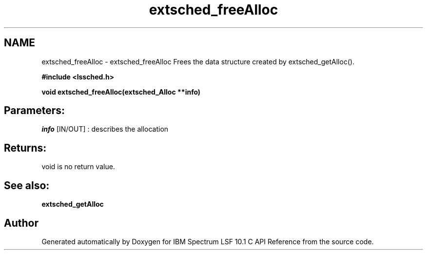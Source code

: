 .TH "extsched_freeAlloc" 3 "10 Jun 2021" "Version 10.1" "IBM Spectrum LSF 10.1 C API Reference" \" -*- nroff -*-
.ad l
.nh
.SH NAME
extsched_freeAlloc \- extsched_freeAlloc 
Frees the data structure created by extsched_getAlloc().
.PP
\fB#include <lssched.h>\fP
.PP
\fB void extsched_freeAlloc(extsched_Alloc **info)\fP
.PP
.SH "Parameters:"
\fIinfo\fP [IN/OUT] : describes the allocation
.PP
.SH "Returns:"
void  is no return value.
.PP
.SH "See also:"
\fBextsched_getAlloc\fP 
.PP

.SH "Author"
.PP 
Generated automatically by Doxygen for IBM Spectrum LSF 10.1 C API Reference from the source code.
